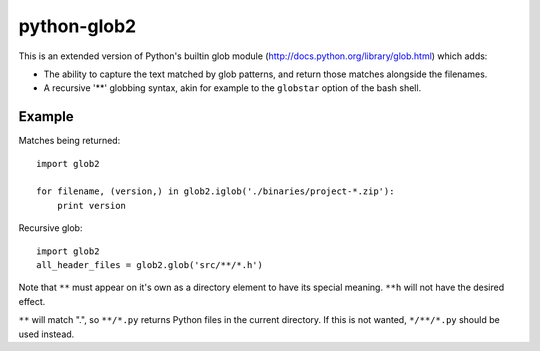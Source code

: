 python-glob2
============

This is an extended version of Python's builtin glob module
(http://docs.python.org/library/glob.html) which adds:

- The ability to capture the text matched by glob patterns, and
  return those matches alongside the filenames.

- A recursive '**' globbing syntax, akin for example to the ``globstar``
  option of the bash shell.


Example
-------

Matches being returned:

::

    import glob2

    for filename, (version,) in glob2.iglob('./binaries/project-*.zip'):
        print version


Recursive glob:

::

    import glob2
    all_header_files = glob2.glob('src/**/*.h')


Note that ``**`` must appear on it's own as a directory
element to have its special meaning. ``**h`` will not have the
desired effect.

``**`` will match ".", so ``**/*.py`` returns Python files in the
current directory. If this is not wanted, ``*/**/*.py`` should be used
instead.
